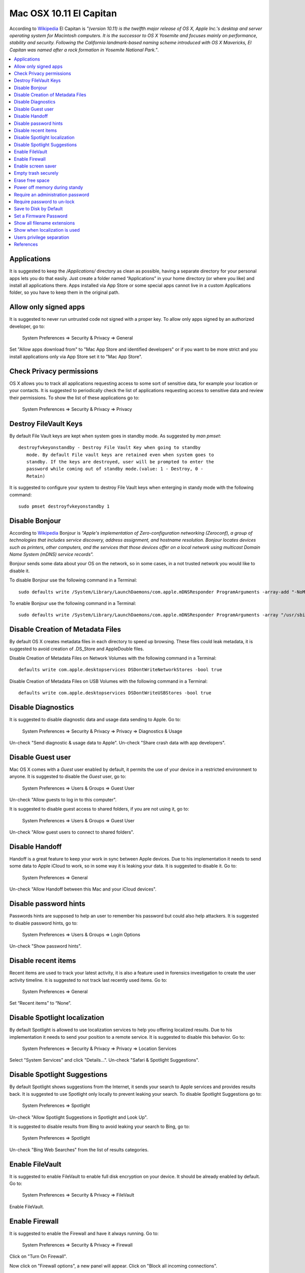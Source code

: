 Mac OSX 10.11 El Capitan
------------------------

According to `Wikipedia <https://en.wikipedia.org/wiki/OS_X_El_Capitan>`_ El
Capitan is *"(version 10.11) is the twelfth major release of OS X, Apple Inc.'s
desktop and server operating system for Macintosh computers. It is the successor
to OS X Yosemite and focuses mainly on performance, stability and security.
Following the California landmark-based naming scheme introduced with OS X
Mavericks, El Capitan was named after a rock formation in Yosemite National
Park."*.

.. contents::
   :local:

Applications
^^^^^^^^^^^^

It is suggested to keep the */Applications/* directory as clean as possible,
having a separate directory for your personal apps lets you do that easily.
Just create a folder named “Applications” in your home directory (or where you
like) and install all applications there. Apps installed via App Store or some
special apps cannot live in a custom Applications folder, so you have to keep
them in the original path.

Allow only signed apps
^^^^^^^^^^^^^^^^^^^^^^

It is suggested to never run untrusted code not signed with a proper key.
To allow only apps signed by an authorized developer, go to:

    System Preferences ⇒ Security & Privacy ⇒ General

Set "Allow apps download from" to "Mac App Store and identified developers" or
if you want to be more strict and you install applications only via App Store
set it to "Mac App Store".

.. image:: images/settings_security_2.png
   :align: center

Check Privacy permissions
^^^^^^^^^^^^^^^^^^^^^^^^^

OS X allows you to track all applications requesting access to some sort of
sensitive data, for example your location or your contacts.
It is suggested to periodically check the list of applications requesting access
to sensitive data and review their permissions.
To show the list of these applications go to:

    System Preferences ⇒ Security & Privacy ⇒ Privacy

.. image:: images/settings_security_9.png
   :align: center

Destroy FileVault Keys
^^^^^^^^^^^^^^^^^^^^^^

By default File Vault keys are kept when system goes in standby mode.
As suggested by *man pmset*::

  destroyfvkeyonstandby - Destroy File Vault Key when going to standby
     mode. By default File vault keys are retained even when system goes to
     standby. If the keys are destroyed, user will be prompted to enter the
     password while coming out of standby mode.(value: 1 - Destroy, 0 -
     Retain)

It is suggested to configure your system to destroy File Vault keys when enterging
in standy mode with the following command::

  sudo pmset destroyfvkeyonstandby 1

Disable Bonjour
^^^^^^^^^^^^^^^

According to `Wikipedia <https://en.wikipedia.org/wiki/Bonjour_(software)>`_
Bonjour is *"Apple's implementation of Zero-configuration networking (Zeroconf),
a group of technologies that includes service discovery, address assignment, and
hostname resolution. Bonjour locates devices such as printers, other computers,
and the services that those devices offer on a local network using multicast
Domain Name System (mDNS) service records".*

Bonjour sends some data about your OS on the network, so in some cases, in a not
trusted network you would like to disable it.

To disable Bonjour use the following command in a Terminal::

    sudo defaults write /System/Library/LaunchDaemons/com.apple.mDNSResponder ProgramArguments -array-add "-NoMulticastAdvertisements"

To enable Bonjour use the following command in a Terminal::

    sudo defaults write /System/Library/LaunchDaemons/com.apple.mDNSResponder ProgramArguments -array "/usr/sbin/mDNSResponder" "-launchd"

Disable Creation of Metadata Files
^^^^^^^^^^^^^^^^^^^^^^^^^^^^^^^^^^

By default OS X creates metadata files in each directory to speed up browsing.
These files could leak metadata, it is suggested to avoid creation of .DS_Store
and AppleDouble files.

Disable Creation of Metadata Files on Network Volumes with the following command
in a Terminal::

    defaults write com.apple.desktopservices DSDontWriteNetworkStores -bool true

Disable Creation of Metadata Files on USB Volumes with the following command
in a Terminal::

    defaults write com.apple.desktopservices DSDontWriteUSBStores -bool true

Disable Diagnostics
^^^^^^^^^^^^^^^^^^^

It is suggested to disable diagnostic data and usage data sending to Apple.
Go to:

    System Preferences ⇒ Security & Privacy ⇒ Privacy ⇒ Diagnostics & Usage

Un-check "Send diagnostic & usage data to Apple".
Un-check "Share crash data with app developers".

.. image:: images/settings_security_4.png
   :align: center

Disable Guest user
^^^^^^^^^^^^^^^^^^

Mac OS X comes with a *Guest* user enabled by default, it permits the use of
your device in a restricted environment to anyone.
It is suggested to disable the *Guest* user, go to:

    System Preferences ⇒ Users & Groups ⇒ Guest User

Un-check "Allow guests to log in to this computer".

.. image:: images/settings_users_2.png
   :align: center

It is suggested to disable guest access to shared folders, if you are not using
it, go to:

    System Preferences ⇒ Users & Groups ⇒ Guest User

Un-check "Allow guest users to connect to shared folders".

.. image:: images/settings_users_3.png
   :align: center

Disable Handoff
^^^^^^^^^^^^^^^

Handoff is a great feature to keep your work in sync between Apple devices.
Due to his implementation it needs to send some data to Apple iCloud to work, so
in some way it is leaking your data.
It is suggested to disable it.
Go to:

    System Preferences ⇒ General

Un-check "Allow Handoff between this Mac and your iCloud devices".

.. image:: images/settings_general_2.png
   :align: center

Disable password hints
^^^^^^^^^^^^^^^^^^^^^^

Passwords hints are supposed to help an user to remember his password but could
also help attackers.
It is suggested to disable password hints, go to:

    System Preferences ⇒ Users & Groups ⇒ Login Options

Un-check "Show password hints".

.. image:: images/settings_users_1.png
   :align: center

Disable recent items
^^^^^^^^^^^^^^^^^^^^

Recent items are used to track your latest activity, it is also a feature
used in forensics investigation to create the user activity timeline.
It is suggested to not track last recently used items.
Go to:

    System Preferences ⇒ General

Set “Recent items” to “None”.

.. image:: images/settings_general_1.png
   :align: center

Disable Spotlight localization
^^^^^^^^^^^^^^^^^^^^^^^^^^^^^^

By default Spotlight is allowed to use localization services to help you
offering localized results.
Due to his implementation it needs to send your position to a remote service.
It is suggested to disable this behavior.
Go to:

    System Preferences ⇒ Security & Privacy ⇒ Privacy ⇒ Location Services

Select "System Services" and click "Details...".
Un-check "Safari & Spotlight Suggestions".

.. image:: images/settings_security_3.png
   :align: center

Disable Spotlight Suggestions
^^^^^^^^^^^^^^^^^^^^^^^^^^^^^

By default Spotlight shows suggestions from the Internet, it sends your search
to Apple services and provides results back.
It is suggested to use Spotlight only locally to prevent leaking your search.
To disable Spotlight Suggestions go to:

    System Preferences ⇒ Spotlight

Un-check "Allow Spotlight Suggestions in Spotlight and Look Up".

.. image:: images/settings_spotlight_1.png
   :align: center

It is suggested to disable results from Bing to avoid leaking your search to
Bing, go to:

    System Preferences ⇒ Spotlight

Un-check "Bing Web Searches" from the list of results categories.

.. image:: images/settings_spotlight_2.png
   :align: center

Enable FileVault
^^^^^^^^^^^^^^^^

It is suggested to enable FileVault to enable full disk encryption on your
device. It should be already enabled by default.
Go to:

    System Preferences ⇒ Security & Privacy ⇒ FileVault

Enable FileVault.

Enable Firewall
^^^^^^^^^^^^^^^

It is suggested to enable the Firewall and have it always running.
Go to:

    System Preferences ⇒ Security & Privacy ⇒ Firewall

Click on "Turn On Firewall".

.. image:: images/settings_security_5.png
   :align: center

Now click on "Firewall options", a new panel will appear.
Click on "Block all incoming connections".

.. image:: images/settings_security_6.png
   :align: center

Using "Block all incoming connections" will block all incoming connections to
your host. This will block also all sharing services, such as file sharing,
screen sharing, Messages Bonjour, iTunes music sharing and other features.
If your host is providing any kind of service, this option is not suggested;
you should disable it.

Enable screen saver
^^^^^^^^^^^^^^^^^^^

It is suggested to enable the screen saver to automatically lock your screen
after a while.
Go to:

    System Preferences ⇒ Desktop & Screen Saver ⇒ Screen Saver

Set "Start after" to "5 Minutes".

.. image:: images/settings_desktop_1.png
   :align: center

Empty trash securely
^^^^^^^^^^^^^^^^^^^^

When you delete a file, OS X only deletes the index entry for the file, which
tells the system the file’s contents are free to be overwritten; however, the
data still remains and may be recovered using a forensics software.
It is a good practice to always empty your trash securely. Your data will be
securely wiped from disk in an irreversible way.
In the previous OS X releases there was an option to enable safe delete,  Apple
has removed this feature in OS X El Capitan. However, you can use command line
tools.

You can use the *rm* command from Terminal to delete files with the *-P* option,
as stated in *man rm* this option is used to::

    Overwrite regular files before deleting them. Files are
    overwritten three times, first with the byte pattern 0xff,
    then 0x00, and then 0xff again, before they are deleted.

For example if you what to delete *test.pdf* you should open Terminal and use::

    $ rm -P test.pdf

The *srm* command is specifically designed for secure deletion from command
line, as stated in *man srm*::

    srm  removes each specified file by overwriting, renaming, and truncating
    it before unlinking. This prevents other people from undeleting  or
    recovering any information about the file from the command line.

For example if you what to delete *test.pdf* you should open Terminal and use::

    $ srm test.pdf

Erase free space
^^^^^^^^^^^^^^^^

In some cases, you might want to run an overwrite task on the free space of a
given drive.
You can use the *diskutil* command line utility, open Terminal and use::

    diskutil secureErase freespace LEVEL /Volumes/DRIVE_NAME

In this command, change LEVEL to a number of 0 through 4, the available options
are:
 * *0* is a single-pass of zeros
 * *1* is a single-pass of random numbers
 * *2* is a 7-pass erase
 * *3* is a 35-pass erase
 * *4* is a 3-pass erase

Change DRIVE_NAME to the name of the mount point.

Power off memory during standy
^^^^^^^^^^^^^^^^^^^^^^^^^^^^^^

By default during stand-by memeory are kept powered on, this is prone to
forensics acquisition of your memory.
As stated in *man pmset*::

  hibernatemode supports values of 0, 3, or 25. Whether or not a hiberna-
  tion image gets written is also dependent on the values of standby and
  autopoweroff

  For example, on desktops that support standby a hibernation image will be
  written after the specified standbydelay time. To disable hibernation
  images completely, ensure hibernatemode standby and autopoweroff are all
  set to 0.

  hibernatemode = 0 by default on desktops. The system will not back memory
  up to persistent storage. The system must wake from the contents of mem-
  ory; the system will lose context on power loss. This is, historically,
  plain old sleep.

  hibernatemode = 3 by default on portables. The system will store a copy
  of memory to persistent storage (the disk), and will power memory during
  sleep. The system will wake from memory, unless a power loss forces it to
  restore from hibernate image.

  hibernatemode = 25 is only settable via pmset. The system will store a
  copy of memory to persistent storage (the disk), and will remove power to
  memory. The system will restore from disk image. If you want "hiberna-
  tion" - slower sleeps, slower wakes, and better battery life, you should
  use this setting.

It is suggested to power off memory at stand-by with the following command::

  sudo pmset hibernatemode 25

Require an administration password
^^^^^^^^^^^^^^^^^^^^^^^^^^^^^^^^^^

Always require an administration password to access system settings.
Go to:

    System Preferences ⇒ Security & Privacy ⇒ Advanced

Check "Require an administrator password to access system-wide preferences".

.. image:: images/settings_security_7.png
   :align: center

Require password to un-lock
^^^^^^^^^^^^^^^^^^^^^^^^^^^

Requires password to un-lock from sleep or screen saver.
Go to:

    System Preferences ⇒ Security & Privacy ⇒ General

Set "Require password immediately after sleep or screen saver begins".

.. image:: images/settings_security_1.png
   :align: center

Save to Disk by Default
^^^^^^^^^^^^^^^^^^^^^^^

Many applications bundled in OS X, i.e. Text, save by default new documents to
iCloud.
It is suggested to set default save target to be a local disk, not iCloud with
the following command, open Terminal and type::

    defaults write NSGlobalDomain NSDocumentSaveNewDocumentsToCloud -bool false

Set a Firmware Password
^^^^^^^^^^^^^^^^^^^^^^^

Enabling an optional firmware password offers an increased level of protection.
A firmware password is set on the actual Mac logicboards firmware, it is an EFI
password which prevents your Mac from being booted from an external boot volume,
single user mode, or target disk mode, and it also prevents resetting of PRAM
and the ability to boot into Safe Mode.
Years ago firmware passwords could be easily bypassed by removing memory.
These days Mac's firmware password isn't easily reset. Apple only suggests to
bring your Mac in to an authorized Apple Service Provider and have them do it
there.

It is suggested to set a firmware password:

 * Power off your Mac and turn it on.
 * Activate Recovery Mode (holding down the Command and R keys at boot).
 * After a while OS X Utilities will appear.
 * Click on the Utilities menu from the menu bar.
 * Select Firmware Password Utility.
 * Click on 'Turn On Firmware Password' and follow the wizard.
 * When done, restart your Mac.

Show all filename extensions
^^^^^^^^^^^^^^^^^^^^^^^^^^^^

It is a good practice to always show file names extensions.
Start Finder app.
Go to:

    Preferences ⇒ Advanced

Check "Show all filename extensions".

.. image:: images/finder_1.png
   :align: center

Show when localization is used
^^^^^^^^^^^^^^^^^^^^^^^^^^^^^^

System services could ask to use localization data.
It is suggested to show location icon when localization data are requested.
Go to:

    System Preferences ⇒ Security & Privacy ⇒ Privacy ⇒ Location Services

Select "System Services" and click "Details...".
Check "Show location icon in the menu bar when System Services request your
location".

.. image:: images/settings_security_8.png
   :align: center

Users privilege separation
^^^^^^^^^^^^^^^^^^^^^^^^^^

It is suggested to use different accounts for administration and normal use.
Create an account with admin privileges for special tasks and maintenance and a
regular user for your normal use.
Don't use the same password for both.

References
^^^^^^^^^^

* https://github.com/herrbischoff/awesome-osx-command-line
* http://www.frameloss.org/2011/09/18/firewire-attacks-against-mac-os-lion-filevault-2-encryption/